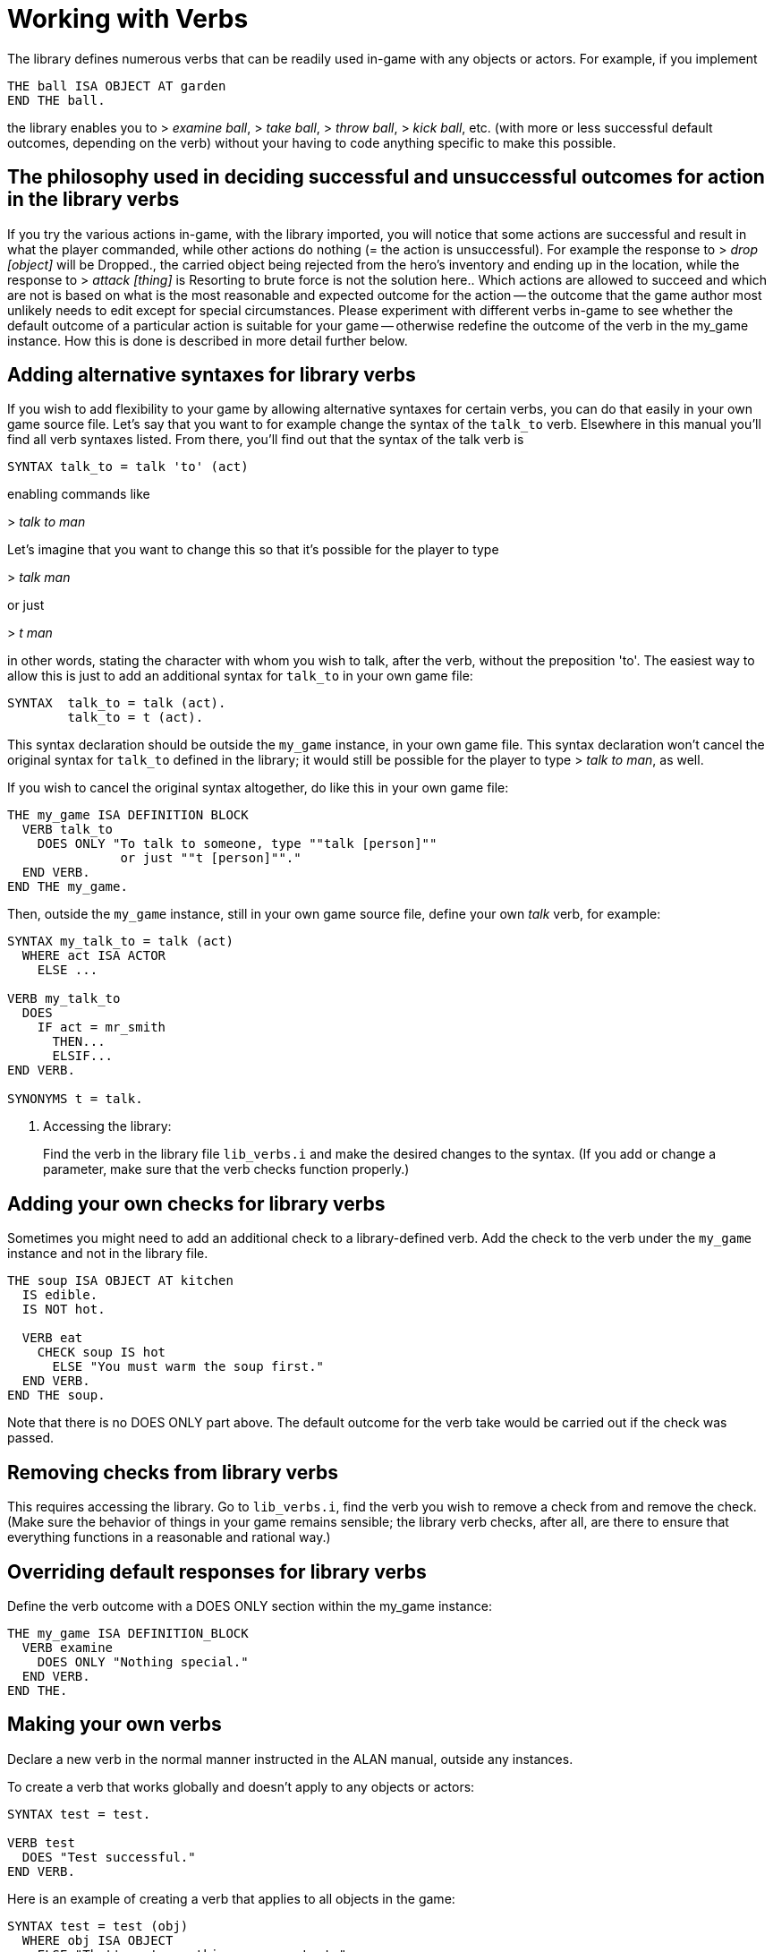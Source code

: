 ////
********************************************************************************
*                                                                              *
*                     ALAN Standard Library User's Manual                      *
*                                                                              *
*                   PART Library Verbs » Working with Verbs                    *
*                                                                              *
********************************************************************************
////


[[ch.working-with-verbs]]
= Working with Verbs

The library defines numerous verbs that can be readily used in-game with any objects or actors.
For example, if you implement

[source,alan]
--------------------------------------------------------------------------------
THE ball ISA OBJECT AT garden
END THE ball.
--------------------------------------------------------------------------------

the library enables you to [.play]#&gt; _examine ball_#, [.play]#&gt; _take ball_#, [.play]#&gt; _throw ball_#, [.play]#&gt; _kick ball_#, etc.
(with more or less successful default outcomes, depending on the verb) without your having to code anything specific to make this possible.



== The philosophy used in deciding successful and unsuccessful outcomes for action in the library verbs

If you try the various actions in-game, with the library imported, you will notice that some actions are successful and result in what the player commanded, while other actions do nothing (= the action is unsuccessful).
For example the response to [.play]#&gt; _drop [object]_# will be [.play]#Dropped.#, the carried object being rejected from the hero's inventory and ending up in the location, while the response to [.play]#&gt; _attack [thing]_# is [.play]#Resorting to brute force is not the solution here.#.
Which actions are allowed to succeed and which are not is based on what is the most reasonable and expected outcome for the action -- the outcome that the game author most unlikely needs to edit except for special circumstances.
Please experiment with different verbs in-game to see whether the default outcome of a particular action is suitable for your game -- otherwise redefine the outcome of the verb in the my_game instance.
How this is done is described in more detail further below.

// PAGE 65 //



== Adding alternative syntaxes for library verbs

If you wish to add flexibility to your game by allowing alternative syntaxes for certain verbs, you can do that easily in your own game source file.
Let's say that you want to for example change the syntax of the `talk_to` verb.
Elsewhere in this manual you'll find all verb syntaxes listed.
From there, you'll find out that the syntax of the talk verb is

[source,alan, role="lib"]
--------------------------------------------------------------------------------
SYNTAX talk_to = talk 'to' (act)
--------------------------------------------------------------------------------

enabling commands like

[example,role="gametranscript"]
================================================================================
&gt; _talk to man_
================================================================================


Let's imagine that you want to change this so that it's possible for the player to type

[example,role="gametranscript"]
================================================================================
&gt; _talk man_
================================================================================


or just
[example,role="gametranscript"]
================================================================================
&gt; _t man_
================================================================================


in other words, stating the character with whom you wish to talk, after the verb, without the preposition 'to'.
The easiest way to allow this is just to add an additional syntax for `talk_to` in your own game file:

[source,alan]
--------------------------------------------------------------------------------
SYNTAX  talk_to = talk (act).
        talk_to = t (act).
--------------------------------------------------------------------------------

This syntax declaration should be outside the `my_game` instance, in your own game file.
This syntax declaration won't cancel the original syntax for `talk_to` defined in the library; it would still be possible for the player to type [.play]#&gt; _talk to man_#, as well.

If you wish to cancel the original syntax altogether, do like this in your own game file:

[source,alan]
--------------------------------------------------------------------------------
THE my_game ISA DEFINITION BLOCK
  VERB talk_to
    DOES ONLY "To talk to someone, type ""talk [person]""
               or just ""t [person]""."
  END VERB.
END THE my_game.
--------------------------------------------------------------------------------

// PAGE 66 //


Then, outside the `my_game` instance, still in your own game source file, define your own _talk_ verb, for example:

[source,alan]
--------------------------------------------------------------------------------
SYNTAX my_talk_to = talk (act)
  WHERE act ISA ACTOR
    ELSE ...

VERB my_talk_to
  DOES
    IF act = mr_smith
      THEN...
      ELSIF...
END VERB.

SYNONYMS t = talk.
--------------------------------------------------------------------------------

// @FIXME:  In the original PDF the following is an ordered list element starting
//          from (b), but there wasn't any ongoing list here!

a. Accessing the library:
+
Find the verb in the library file `lib_verbs.i` and make the desired changes to the syntax.
(If you add or change a parameter, make sure that the verb checks function properly.)





== Adding your own checks for library verbs

Sometimes you might need to add an additional check to a library-defined verb.
Add the check to the verb under the `my_game` instance and not in the library file.

[source,alan]
--------------------------------------------------------------------------------
THE soup ISA OBJECT AT kitchen
  IS edible.
  IS NOT hot.

  VERB eat
    CHECK soup IS hot
      ELSE "You must warm the soup first."
  END VERB.
END THE soup.
--------------------------------------------------------------------------------

Note that there is no DOES ONLY part above.
The default outcome for the verb take would be carried out if the check was passed.

// PAGE 67 //



== Removing checks from library verbs

This requires accessing the library.
Go to `lib_verbs.i`, find the verb you wish to remove a check from and remove the check. (Make sure the behavior of things in your game remains sensible; the library verb checks, after all, are there to ensure that everything functions in a reasonable and rational way.)


== Overriding default responses for library verbs

Define the verb outcome with a DOES ONLY section within the my_game instance:

[source,alan]
--------------------------------------------------------------------------------
THE my_game ISA DEFINITION_BLOCK
  VERB examine
    DOES ONLY "Nothing special."
  END VERB.
END THE.
--------------------------------------------------------------------------------


== Making your own verbs

Declare a new verb in the normal manner instructed in the ALAN manual, outside any instances.

To create a verb that works globally and doesn't apply to any objects or actors:

[source,alan]
--------------------------------------------------------------------------------
SYNTAX test = test.

VERB test
  DOES "Test successful."
END VERB.
--------------------------------------------------------------------------------

// PAGE 68 //



Here is an example of creating a verb that applies to all objects in the game:

[source,alan]
--------------------------------------------------------------------------------
SYNTAX test = test (obj)
  WHERE obj ISA OBJECT
    ELSE "That's not something you can test."

ADD TO EVERY OBJECT
  VERB test
    DOES "You test" SAY THE obj. "successfully."
  END VERB.
END ADD.
--------------------------------------------------------------------------------

[[sec.restricted-actions]]
== Restricted actions

Usually, when you need to restrict a verb from doing what it usually does (= when you want to change the default outcome as defined by the library), you can use a DOES ONLY statement:

[source,alan]
--------------------------------------------------------------------------------
THE book ISA OBJECT IN table
  DESCRIPTION ""

  VERB examine
    DOES ONLY "It's a thick, heavy book with leather covers."
  END VERB.
END THE book.
--------------------------------------------------------------------------------

(Using DOES ONLY here prevents the default examine response "You notice nothing unusual about the book." from being shown.)

or

[source,alan]
--------------------------------------------------------------------------------
THE basement ISA ROOM
  DESCRIPTION "..."

  VERB jump
    DOES ONLY "The ceiling is too low here."
  END VERB.
END THE basement.
--------------------------------------------------------------------------------

// PAGE 69 //

(The DOES ONLY here prevents the default message for jump, "You jump on the spot, to no avail." from being shown.)

// @FIXME: XREF TO PAGE

However, there are certain situations where you might wish to restrict the outcome for several verbs at once.
Let's imagine the hero is tied into a chair and cannot move his arms or legs.
Then, actions like examine, listen or think might still work, but actions like attack, eat and take should not be allowed to work.
For these situations, the library offers a way to restrict several verbs at once.
Look at the list of all library-defined verbs on p. 61-.
Now, there is a library-defined attribute for each and every verb -- CAN [verb].

If you want to disable any action or actions from the start of a game, you can declare for example

[source,alan]
--------------------------------------------------------------------------------
THE my_game ISA DEFINITION_BLOCK
  CAN NOT jump.
  CAN NOT dance.
  CAN NOT sing.
END THE my_game.
--------------------------------------------------------------------------------

and it won't be possible to jump, dance or sing in the game.
The above is a shorter way to disable verbs than

[source,alan]
--------------------------------------------------------------------------------
THE my_game ISA DEFINITION_BLOCK
  VERB jump
    DOES ONLY "You can't do that."
  END VERB.

  VERB dance
    DOES ONLY "You can't do that."
  END VERB.

  VERB sing
    DOES ONLY "You can't do that."
  END VERB.
END THE my_game.
--------------------------------------------------------------------------------

A list of all such attributes, corresponding to all implemented library verbs and commands, would start like this:

// @TODO: Check why 'again' is stropped? shouldn't need to be!

[source,alan]
--------------------------------------------------------------------------------
CAN about.
CAN 'again'.
CAN answer.
CAN ask.
CAN ask_for.
CAN attack.
--------------------------------------------------------------------------------

// PAGE 70 //



Notice how this list corresponds to the list of verbs on pp. 61-65, so it is not repeated fully here.

The outcome message for restricted verbs like the above is defined by the instance.
The default message is "You can't do that." but it can be easily edited:

[source,alan]
--------------------------------------------------------------------------------
THE my_game ISA DEFINITION_BLOCK
  HAS restricted_response "That's not possible presently.".
END THE my_game.
--------------------------------------------------------------------------------

or

[source,alan]
--------------------------------------------------------------------------------
THE my_game ISA DEFINITION_BLOCK
  HAS restricted_response "But you're tied up!".
END THE my_game.
--------------------------------------------------------------------------------

and so on.
Now, let's again think about the situation where the hero is tied into a chair and cannot move.
This kind of situation requires disabling a rather large number of verbs: attack, eat, take, drop, throw, put, along with numerous other ones.
One could do it like this:


[source,alan]
--------------------------------------------------------------------------------
EVENT tied_up
  "Suddenly you're interrupted. A couple of crooks enter the room,
   grab hold of you, push you into a chair, gag you and tie you
   into it tightly. You cannot move your arms or legs."
  MAKE my_game NOT attack.
  MAKE my_game NOT attack_with.
  MAKE my_game NOT bite.
  MAKE my_game NOT break.
  MAKE my_game NOT burn.
  MAKE my_game NOT burn_with.
  ...
END EVENT.
--------------------------------------------------------------------------------

but we quickly understand that such a list would grow very long.
That's why the library offers the option of disabling groups of verbs at once, through a specific attribute of the my_game instance: HAS restricted_level, which by default is 0.
Thus the following coding would actually be unnecessary, but it is included here anyway to show the needed formulation for this attribute:

// PAGE 71 //



[source,alan]
--------------------------------------------------------------------------------
THE my_game ISA DEFINITION_BLOCK
  HAS restricted_level 0.
END THE my_game.
--------------------------------------------------------------------------------

To change the level of restriction, do for example like this:

[source,alan]
--------------------------------------------------------------------------------
SET restricted_level OF my_game TO 2.
--------------------------------------------------------------------------------

The values of this attributes work in the following way:

a. `HAS restricted_level 0.`
+
This is the default value and it means that no verbs at all are restricted.
Everything works in the normal way.

b. `HAS restricted_level 1.`
+
This restriction can be used when the hero of the game is for example gagged, or the hero is an animal or other instance that cannot talk.
+
_Disabled actions_: `answer`, `ask`, `ask_for`, `say`, `say_to`, `shout`, `sing`, `tell`.
+
Please note that the verb sing is disabled in this group, as well.
Note also that communication verbs are automatically disabled when the restricted_level is 2, as well.

c. `HAS restricted_level 2.`
+
Here, verbs requiring physical action are disabled.
This would be the choice to take when you want to disable verbs when the hero is for example tied up into a chair, or under scrutiny, or in a situation where it would be awkward to try anything drawing attention, like when listening to a lecture, or hiding.
All action verbs, like attack, take, drop, eat, throw, put, etc. are disabled.
All communication verbs, like ask, say and tell are disabled, as well.
Sensory verbs and "passive" action verbs like look, examine, smell, listen, think and wait work.
+
_Allowed actions_: `about`, `again`, `credits`, `examine`, `hint`, `inventory`, `listen0`, `listen`, `look`, `look_at`, `look_behind`, `look_in`, `look_out_of`, `look_through`, `look_under`, `look_up`, `no`, `notify`, `notify_off`, `notify_on`, `pray`, `quit`, `restart`, `restore`, `save`, `score`, `script`, `script_off`, `script_on`, `smell0`, `smell`, `think`, `think_about`, `wait`, `what_am_i`, `what_is`, `where_am_i`, `where_is`, `who_am_i`, `who_is`, `yes`.
+
If you anyway want an individual action verb to work additionally, you can for example do like this:
+
[source,alan]
--------------------------------------------------------------------------------
EVENT tied_up
  "Suddenly your investigations are interrupted.
   A couple of crooks enter the room, grab hold of you, push
   you sitting on a chair and tie you into it tightly.
   You cannot move your arms or legs."
  SET restricted_level OF my_game TO 2. -- all action verbs will be disabled
  MAKE my_game rub.                     -- but 'rub' will work
END EVENT.
--------------------------------------------------------------------------------
+
Then, you can for example examine, look, listen, wait etc. but also [.play]#&gt; _rub the strings together_# to make them loosen and open.
+
If you wish to enable communication verbs while you're tied up, you'll have to enable them individually with the "CAN [verb]" method.

d. `HAS restricted_level 3.`
+
Here, even the sensory verbs and "passive" action verbs allowed at the previous level are disabled, besides all physical action verbs.
In fact, all in-game verbs are disabled.
You can't even look or examine.
You can use this restriction level when you want to for example ignore what the player typed and bring the story forward nevertheless.
Only meta verbs like save, quit, restore and about work.
+
_Allowed actions_: `about`, `again`, `credits`, `hint`, `no`, `notify`, `notify_off`, `notify_on`, `quit`, `restart`, `restore`, `save`, `score`, `script`, `script_off`, `script_on`, `yes`.
+
Let's say that you might wish to make a game where only the look, examine and use verbs work.
+
Then, you should code
+
[source,alan]
--------------------------------------------------------------------------------
THE my_game ISA DEFINITION_BLOCK
  HAS restricted_level 3.
  CAN 'look'.
  CAN examine.
  CAN 'use'.
  CAN use_with.
END THE.
--------------------------------------------------------------------------------

e. `HAS restricted_level 4.`
+
At this level, all possible verbs, even meta verbs like save, quit, restore and about are disabled.
It is not usually recommended to use this strict disabling of verbs, but this option is nevertheless offered for some special circumstances. (And you can always allow a verb or two with the CAN [verb] attribute.)
+
_Allowed actions_: none.
+
This level of restriction comes in handy mostly in situations where you want to the game to ask the player about something that has only limited alternative replies, for example
+
[example,role="gametranscript"]
================================================================================
Do you want to restore a saved game (yes/no?)
&gt;
================================================================================
+
To only allow yes and no to work above, do like this:
(Let's imagine the question above is presented at the start of the game, before anything else happens.)
+
[source,alan]
--------------------------------------------------------------------------------
THE my_game ISA DEFINITION_BLOCK
  HAS restricted_level 4. -- all possible verbs disabled
  CAN yes. CAN 'no'.      -- but 'yes' and 'no' work
  HAS restricted_response "Please answer 'yes' or 'no'."
END THE.

THE restore_room ISA LOCATION
  NAME -- no name defined for this room
  DESCRIPTION "Do you want to restore a saved game (yes/no?)"

  VERB yes
    DOES ONLY
      SET restricted_level OF my_game TO 0.
      RESTORE.
  END VERB.

  VERB 'no'
    DOES ONLY
      SET restricted_level OF my_game TO 0.
      LOCATE hero AT room1.
  END VERB.
END THE.

THE room1 ISA LOCATION
  DESCRIPTION "This is the first room of the game."
END THE.

START AT restore_room.
--------------------------------------------------------------------------------
+
Let's say for example that you want to implement the Loud Room from Zork 1.
There, anything you type is repeated:
+
[example,role="gametranscript"]
================================================================================
&gt; _x me_ +
x x...

&gt; _take key_ +
take take...

&gt; _help_ +
help help...

&gt; _quit_ +
quit quit...
================================================================================
+
You can achieve this by implementing
+
[source,alan]
--------------------------------------------------------------------------------
THE loud_room ISA ROOM
  ENTERED
    SET restricted_level OF my_game TO 4.
    SET restricted_message OF my_game TO "\$v \$v...".
END THE.
--------------------------------------------------------------------------------
+
There are a couple of important things to remember with this restriction level.
Firstly, the exits (north, east, etc.) can not be disabled through these attributes.
You must edit the exit messages manually for each situation or location where you restrict the allowed actions.
+
[source,alan]
--------------------------------------------------------------------------------
THE loud_room ISA ROOM
  IS loud.
  EXIT east TO corridor
    CHECK loud_room IS NOT loud
      ELSE "east east..."
  END EXIT.
END THE.
--------------------------------------------------------------------------------
+
Secondly, runtime messages are triggered in the normal way (for example "You can't see any such thing.") and if you want to also disable them in one way or another, you have to edit the messages in the lib_messages file.
For example, to achieve the Loud Room effect above:
+
[source,alan]
--------------------------------------------------------------------------------
MESSAGE NO_SUCH:
  IF restricted_level OF my_game = 3
    THEN "\$v \$v..."
    ELSE "You can't see any such thing."
END IF.
--------------------------------------------------------------------------------
+
and the same applies to all other messages that might come into question.
+
NOTE: If you conjure up any verbs of your own and wish to disable them at some point in the game, you should add a corresponding attribute to the my_game instance and make it negative at the appropriate point.
Here is an example with the verb 'drive' which is not included in the library by default:
+
[source,alan]
--------------------------------------------------------------------------------
THE my_game ISA DEFINITION_BLOCK
  CAN drive.
END THE.

EVENT tied_up
  "One of the thugs ties you tightly into a chair,
   and you cannot move your arms or legs at all."
  SET restricted_level OF my_game TO 2.
  MAKE my_game NOT drive. -- 'drive' being a verb you have defined
END EVENT.
--------------------------------------------------------------------------------
+
You should also remember to make any self-implemented verb to work again after the restriction doesn't apply any longer.
+
If you have defined a lot of verbs of your own in a game, you can do like this:
+
First, declare the "CAN [verb]" attributes for your own verbs:
+
[source,alan]
--------------------------------------------------------------------------------
THE my_game ISA DEFINITION_BLOCK
  CAN drive.
  CAN recall.
  CAN ride.
  CAN type.
END THE.
--------------------------------------------------------------------------------
+
Then, define when they will be restricted:
+
[source,alan]
--------------------------------------------------------------------------------
WHEN restricted_level OF my_game > 1
  -- three of the above are action verbs, so we restrict them
  -- when the restricted_level is 2 or higher
  THEN
    MAKE my_game NOT drive.
    MAKE my_game NOT ride.
    MAKE my_game NOT type.

WHEN restricted_level OF my_game > 2
  THEN
    MAKE my_game NOT recall.
    -- recall is similar to examine, think, listen, etc.
    -- so we'll cancel it together with those verbs
    -- only (level 3 and higher)
--------------------------------------------------------------------------------
+
To make these verbs work again, define:
+
[source,alan]
--------------------------------------------------------------------------------
MAKE my_game drive.
MAKE my_game recall.
MAKE my_game ride.
MAKE my_game type.
--------------------------------------------------------------------------------
+
etc.


// EOF //
